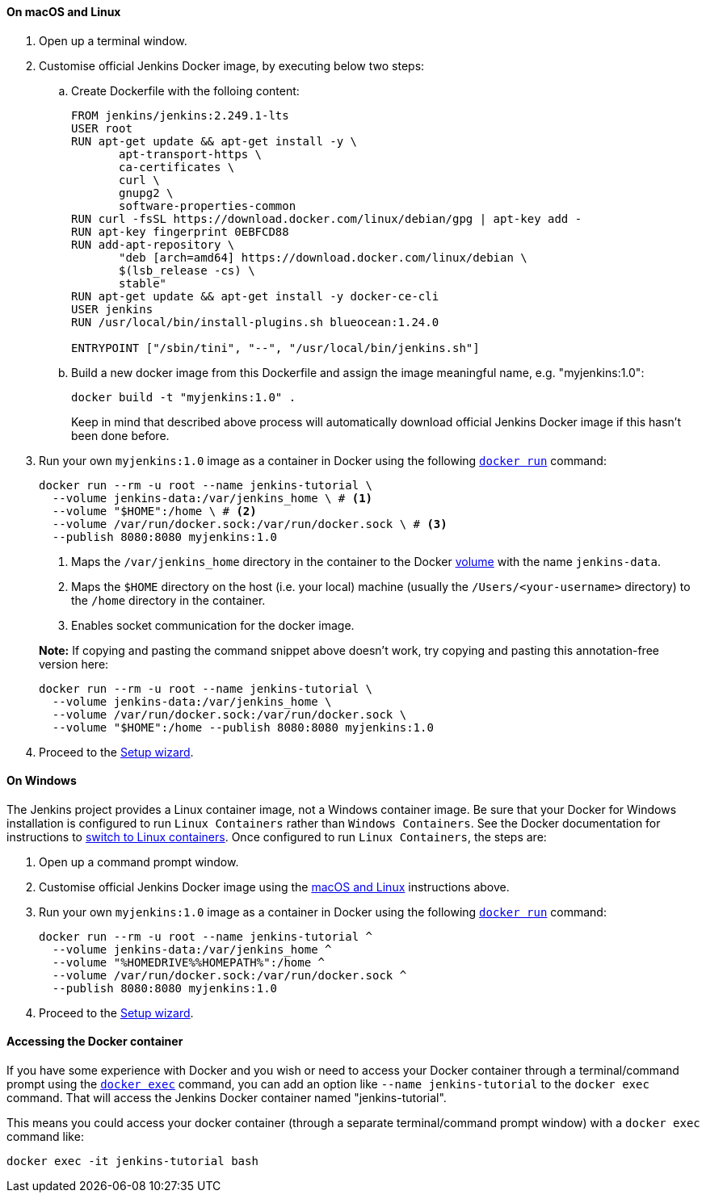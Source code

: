////
This file is only meant to be included as a snippet in other documents.
There is a version of this file for the general 'Installing Jenkins' page
(index.adoc) and another for tutorials (_run-jenkins-in-docker.adoc).
This file is for the _run-jenkins-in-docker.adoc page used in the tutorials.
If you update content on this page, please ensure the changes are reflected in
the sibling file _docker.adoc (used in index.adoc).
////


==== On macOS and Linux

. Open up a terminal window.
. Customise official Jenkins Docker image, by executing below two steps:
.. Create Dockerfile with the folloing content:
+
[source]
----
FROM jenkins/jenkins:2.249.1-lts
USER root
RUN apt-get update && apt-get install -y \
       apt-transport-https \
       ca-certificates \
       curl \
       gnupg2 \
       software-properties-common
RUN curl -fsSL https://download.docker.com/linux/debian/gpg | apt-key add -
RUN apt-key fingerprint 0EBFCD88
RUN add-apt-repository \
       "deb [arch=amd64] https://download.docker.com/linux/debian \
       $(lsb_release -cs) \
       stable"
RUN apt-get update && apt-get install -y docker-ce-cli
USER jenkins
RUN /usr/local/bin/install-plugins.sh blueocean:1.24.0

ENTRYPOINT ["/sbin/tini", "--", "/usr/local/bin/jenkins.sh"]
----
.. Build a new docker image from this Dockerfile and assign the image meaningful name, e.g. "myjenkins:1.0":
+
[source]
----
docker build -t "myjenkins:1.0" .
----
Keep in mind that described above process will automatically download official Jenkins Docker image 
if this hasn't been done before.

. Run your own `myjenkins:1.0` image as a container in Docker using the
  following
  link:https://docs.docker.com/engine/reference/run/[`docker run`]
  command:
+
[source]
----
docker run --rm -u root --name jenkins-tutorial \
  --volume jenkins-data:/var/jenkins_home \ # <1>
  --volume "$HOME":/home \ # <2>
  --volume /var/run/docker.sock:/var/run/docker.sock \ # <3>
  --publish 8080:8080 myjenkins:1.0
----
<1> Maps the `/var/jenkins_home` directory in the container to the Docker
link:https://docs.docker.com/engine/admin/volumes/volumes/[volume] with the name
`jenkins-data`.
<2> Maps the `$HOME` directory on the host (i.e. your local) machine (usually
the `/Users/<your-username>` directory) to the `/home` directory in the
container.
<3> Enables socket communication for the docker image.

+
*Note:* If copying and pasting the command snippet above doesn't work, try
copying and pasting this annotation-free version here:
+
[source]
----
docker run --rm -u root --name jenkins-tutorial \
  --volume jenkins-data:/var/jenkins_home \
  --volume /var/run/docker.sock:/var/run/docker.sock \
  --volume "$HOME":/home --publish 8080:8080 myjenkins:1.0
----
. Proceed to the <<setup-wizard,Setup wizard>>.


==== On Windows

The Jenkins project provides a Linux container image, not a Windows container image.
Be sure that your Docker for Windows installation is configured to run `Linux Containers` rather than `Windows Containers`.
See the Docker documentation for instructions to link:https://docs.docker.com/docker-for-windows/#switch-between-windows-and-linux-containers[switch to Linux containers].
Once configured to run `Linux Containers`, the steps are:

. Open up a command prompt window.
. Customise official Jenkins Docker image using the <<on-macos-and-linux,macOS
and Linux>> instructions above.

. Run your own `myjenkins:1.0` image as a container in Docker using the
  following
  link:https://docs.docker.com/engine/reference/run/[`docker run`]
  command:
+
[source]
----
docker run --rm -u root --name jenkins-tutorial ^
  --volume jenkins-data:/var/jenkins_home ^
  --volume "%HOMEDRIVE%%HOMEPATH%":/home ^
  --volume /var/run/docker.sock:/var/run/docker.sock ^
  --publish 8080:8080 myjenkins:1.0
----
. Proceed to the <<setup-wizard,Setup wizard>>.


==== Accessing the Docker container

If you have some experience with Docker and you wish or need to access your
Docker container through a terminal/command prompt using the
link:https://docs.docker.com/engine/reference/commandline/exec/[`docker exec`]
command, you can add an option like `--name jenkins-tutorial` to the `docker exec` command.
That will access the Jenkins Docker container named "jenkins-tutorial".

This means you could access your docker container (through a separate
terminal/command prompt window) with a `docker exec` command like:

`docker exec -it jenkins-tutorial bash`

